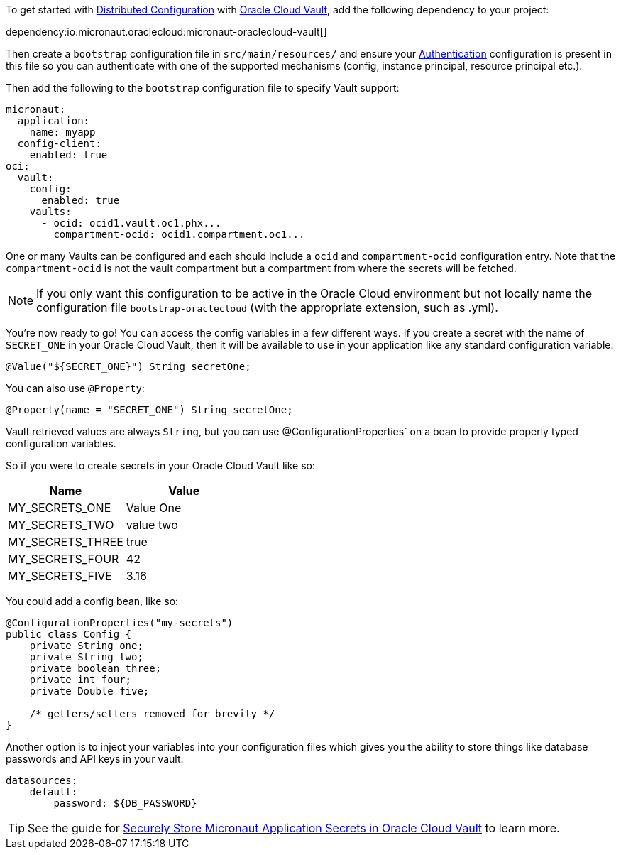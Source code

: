 To get started with https://docs.micronaut.io/latest/guide/#cloudConfiguration[Distributed Configuration] with https://docs.oracle.com/en-us/iaas/Content/KeyManagement/Concepts/keyoverview.htm[Oracle Cloud Vault], add the following dependency to your project:

dependency:io.micronaut.oraclecloud:micronaut-oraclecloud-vault[]

Then create a `bootstrap` configuration file in `src/main/resources/` and ensure your <<authentication, Authentication>> configuration is present in this file so you can authenticate with one of the supported mechanisms (config, instance principal, resource principal etc.).

Then add the following to the `bootstrap` configuration file to specify Vault support:

[configuration]
----
micronaut:
  application:
    name: myapp
  config-client:
    enabled: true
oci:
  vault:
    config:
      enabled: true
    vaults:
      - ocid: ocid1.vault.oc1.phx...
        compartment-ocid: ocid1.compartment.oc1...
----

One or many Vaults can be configured and each should include a `ocid` and `compartment-ocid` configuration entry. Note that the `compartment-ocid` is not the vault compartment but a compartment from where the secrets will be fetched.

NOTE: If you only want this configuration to be active in the Oracle Cloud environment but not locally name the configuration file `bootstrap-oraclecloud` (with the appropriate extension, such as .yml).

You're now ready to go! You can access the config variables in a few different ways. If you create a secret with the name of `SECRET_ONE` in your Oracle Cloud Vault, then it will be available to use in your application like any standard configuration variable:

[source,java]
----
@Value("${SECRET_ONE}") String secretOne;
----

You can also use `@Property`:

[source,java]
----
@Property(name = "SECRET_ONE") String secretOne;
----

Vault retrieved values are always `String`, but you can use @ConfigurationProperties` on a bean to provide properly typed configuration variables.

So if you were to create secrets in your Oracle Cloud Vault like so:

[cols="1,1"]
|===
|Name |Value

|MY_SECRETS_ONE
|Value One

|MY_SECRETS_TWO
|value two

|MY_SECRETS_THREE
|true

|MY_SECRETS_FOUR
|42

|MY_SECRETS_FIVE
|3.16
|===

You could add a config bean, like so:

[source,java]
----
@ConfigurationProperties("my-secrets")
public class Config {
    private String one;
    private String two;
    private boolean three;
    private int four;
    private Double five;

    /* getters/setters removed for brevity */
}
----

Another option is to inject your variables into your configuration files which gives you the ability to store things like database passwords and API keys in your vault:

[configuration]
----
datasources:
    default:
        password: ${DB_PASSWORD}
----

TIP: See the guide for https://guides.micronaut.io/latest/micronaut-cloud-secrets-oracle.html[Securely Store Micronaut Application Secrets in Oracle Cloud Vault] to learn more.
